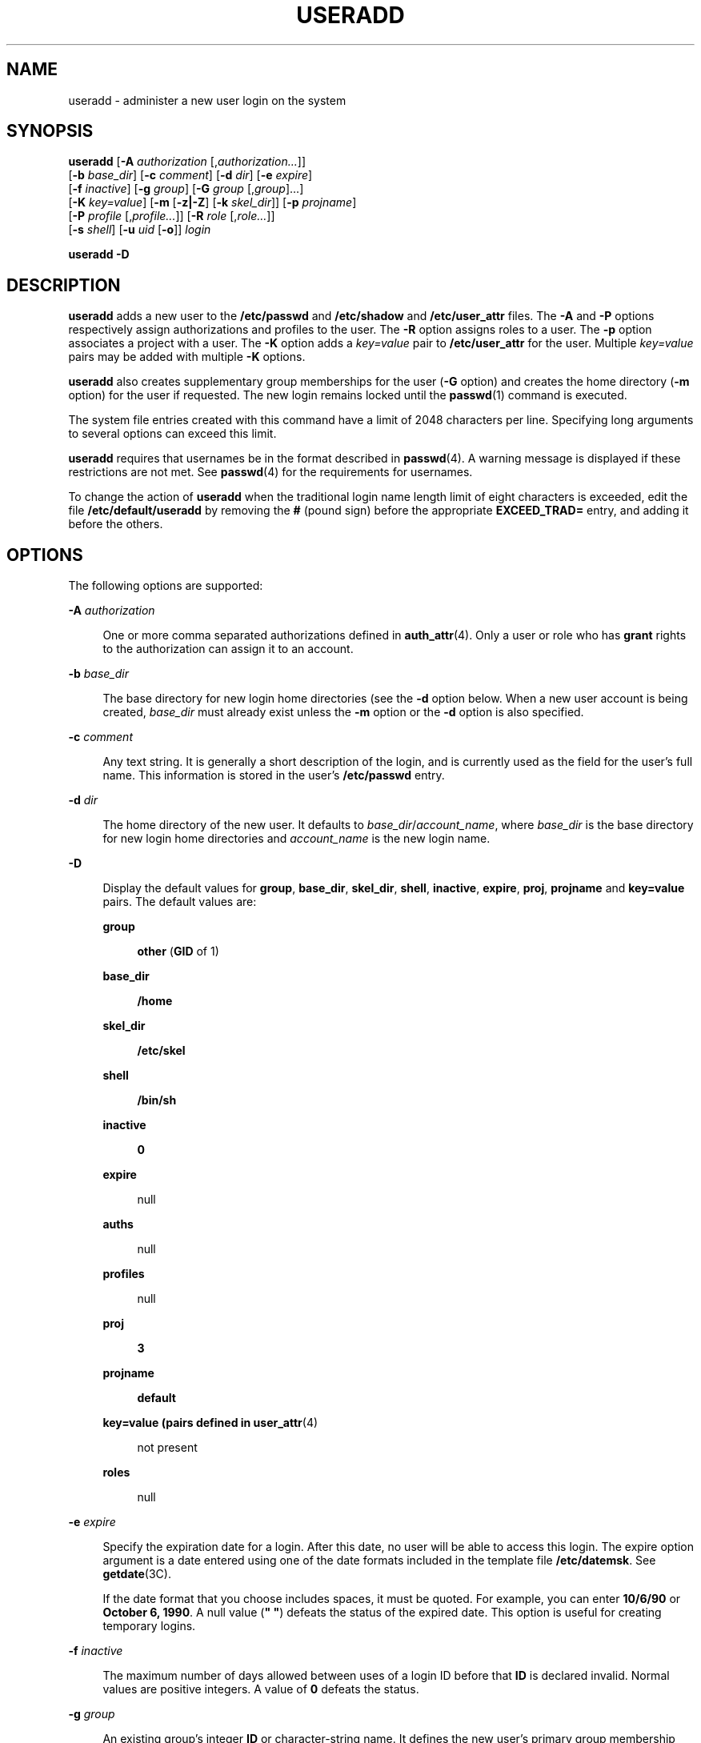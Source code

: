 '\" te
.\" Copyright (c) 2013 Gary Mills
.\" Copyright (c) 2008 Sun Microsystems, Inc. All Rights Reserved.
.\" Copyright 1989 AT&T
.\" The contents of this file are subject to the terms of the Common Development and Distribution License (the "License").  You may not use this file except in compliance with the License.
.\" You can obtain a copy of the license at usr/src/OPENSOLARIS.LICENSE or http://www.opensolaris.org/os/licensing.  See the License for the specific language governing permissions and limitations under the License.
.\" When distributing Covered Code, include this CDDL HEADER in each file and include the License file at usr/src/OPENSOLARIS.LICENSE.  If applicable, add the following below this CDDL HEADER, with the fields enclosed by brackets "[]" replaced with your own identifying information: Portions Copyright [yyyy] [name of copyright owner]
.TH USERADD 8 "Feb 25, 2017"
.SH NAME
useradd \- administer a new user login on the system
.SH SYNOPSIS
.LP
.nf
\fBuseradd\fR [\fB-A\fR \fIauthorization\fR [,\fIauthorization...\fR]]
     [\fB-b\fR \fIbase_dir\fR] [\fB-c\fR \fIcomment\fR] [\fB-d\fR \fIdir\fR] [\fB-e\fR \fIexpire\fR]
     [\fB-f\fR \fIinactive\fR] [\fB-g\fR \fIgroup\fR] [\fB-G\fR \fIgroup\fR [,\fIgroup\fR]...]
     [\fB-K\fR \fIkey=value\fR] [\fB-m\fR [\fB-z|-Z\fR] [\fB-k\fR \fIskel_dir\fR]] [\fB-p\fR \fIprojname\fR]
     [\fB-P\fR \fIprofile\fR [,\fIprofile...\fR]] [\fB-R\fR \fIrole\fR [,\fIrole...\fR]]
     [\fB-s\fR \fIshell\fR] [\fB-u\fR \fIuid\fR [\fB-o\fR]] \fIlogin\fR
.fi

.LP
.nf
\fBuseradd\fR \fB-D\fR
.fi

.SH DESCRIPTION
.LP
\fBuseradd\fR adds a new user to the \fB/etc/passwd\fR and \fB/etc/shadow\fR
and \fB/etc/user_attr\fR files. The \fB-A\fR and \fB-P\fR options respectively
assign authorizations and profiles to the user. The \fB-R\fR option assigns
roles to a user. The \fB-p\fR option associates a project with a user. The
\fB-K\fR option adds a \fIkey=value\fR pair to \fB/etc/user_attr\fR for the
user. Multiple \fIkey=value\fR pairs may be added with multiple \fB-K\fR
options.
.sp
.LP
\fBuseradd\fR also creates supplementary group memberships for the user
(\fB-G\fR option) and creates the home directory (\fB-m\fR option) for the user
if requested. The new login remains locked until the \fBpasswd\fR(1) command is
executed.
.sp
.LP
The system file entries created with this command have a limit of 2048
characters per line. Specifying long arguments to several options can exceed
this limit.
.sp
.LP
\fBuseradd\fR requires that usernames be in the format described in
\fBpasswd\fR(4). A warning message is displayed if these restrictions are not
met. See \fBpasswd\fR(4) for the requirements for usernames.
.LP
To change the action of \fBuseradd\fR when the traditional login name
length limit of eight characters is exceeded, edit the file
\fB/etc/default/useradd\fR by removing the \fB#\fR (pound sign) before the
appropriate \fBEXCEED_TRAD=\fR entry, and adding it before the others.
.SH OPTIONS
.LP
The following options are supported:
.sp
.ne 2
.na
\fB\fB-A\fR \fIauthorization\fR\fR
.ad
.sp .6
.RS 4n
One or more comma separated authorizations defined in \fBauth_attr\fR(4). Only
a user or role who has \fBgrant\fR rights to the authorization can assign it to
an account.
.RE

.sp
.ne 2
.na
\fB\fB-b\fR \fIbase_dir\fR\fR
.ad
.sp .6
.RS 4n
The base directory for new login home directories (see the \fB-d\fR option
below. When a new user account is being created, \fIbase_dir\fR must already
exist unless the \fB-m\fR option or the \fB-d\fR option is also specified.
.RE

.sp
.ne 2
.na
\fB\fB-c\fR \fIcomment\fR\fR
.ad
.sp .6
.RS 4n
Any text string. It is generally a short description of the login, and is
currently used as the field for the user's full name. This information is
stored in the user's \fB/etc/passwd\fR entry.
.RE

.sp
.ne 2
.na
\fB\fB-d\fR \fIdir\fR\fR
.ad
.sp .6
.RS 4n
The home directory of the new user. It defaults to
\fIbase_dir\fR/\fIaccount_name\fR, where \fIbase_dir\fR is the base directory
for new login home directories and \fIaccount_name\fR is the new login name.
.RE

.sp
.ne 2
.na
\fB\fB-D\fR\fR
.ad
.sp .6
.RS 4n
Display the default values for \fBgroup\fR, \fBbase_dir\fR, \fBskel_dir\fR,
\fBshell\fR, \fBinactive\fR, \fBexpire\fR, \fBproj\fR, \fBprojname\fR and
\fBkey=value\fR pairs. The default values are:
.sp
.ne 2
.na
\fBgroup\fR
.ad
.sp .6
.RS 4n
\fBother\fR (\fBGID\fR of 1)
.RE

.sp
.ne 2
.na
\fBbase_dir\fR
.ad
.sp .6
.RS 4n
\fB/home\fR
.RE

.sp
.ne 2
.na
\fBskel_dir\fR
.ad
.sp .6
.RS 4n
\fB/etc/skel\fR
.RE

.sp
.ne 2
.na
\fBshell\fR
.ad
.sp .6
.RS 4n
\fB/bin/sh\fR
.RE

.sp
.ne 2
.na
\fBinactive\fR
.ad
.sp .6
.RS 4n
\fB0\fR
.RE

.sp
.ne 2
.na
\fBexpire\fR
.ad
.sp .6
.RS 4n
null
.RE

.sp
.ne 2
.na
\fBauths\fR
.ad
.sp .6
.RS 4n
null
.RE

.sp
.ne 2
.na
\fBprofiles\fR
.ad
.sp .6
.RS 4n
null
.RE

.sp
.ne 2
.na
\fBproj\fR
.ad
.sp .6
.RS 4n
\fB3\fR
.RE

.sp
.ne 2
.na
\fBprojname\fR
.ad
.sp .6
.RS 4n
\fBdefault\fR
.RE

.sp
.ne 2
.na
\fBkey=value (pairs defined in \fBuser_attr\fR(4)\fR
.ad
.sp .6
.RS 4n
not present
.RE

.sp
.ne 2
.na
\fBroles\fR
.ad
.sp .6
.RS 4n
null
.RE

.RE

.sp
.ne 2
.na
\fB\fB-e\fR \fIexpire\fR\fR
.ad
.sp .6
.RS 4n
Specify the expiration date for a login. After this date, no user will be able
to access this login. The expire option argument is a date entered using one of
the date formats included in the template file \fB/etc/datemsk\fR. See
\fBgetdate\fR(3C).
.sp
If the date format that you choose includes spaces, it must be quoted. For
example, you can enter \fB10/6/90\fR or \fBOctober 6, 1990\fR. A null value
(\fB" "\fR) defeats the status of the expired date. This option is useful for
creating temporary logins.
.RE

.sp
.ne 2
.na
\fB\fB-f\fR \fIinactive\fR\fR
.ad
.sp .6
.RS 4n
The maximum number of days allowed between uses of a login ID before that
\fBID\fR is declared invalid. Normal values are positive integers. A value of
\fB0\fR defeats the status.
.RE

.sp
.ne 2
.na
\fB\fB-g\fR \fIgroup\fR\fR
.ad
.sp .6
.RS 4n
An existing group's integer \fBID\fR or character-string name.  It defines the
new user's primary group membership and defaults to the default group.
.RE

.sp
.ne 2
.na
\fB\fB-G\fR \fIgroup\fR\fR
.ad
.sp .6
.RS 4n
An existing group's integer \fBID\fR or character-string name. It defines the
new user's supplementary group membership. Duplicates between \fIgroup\fR with
the \fB-g\fR and \fB-G\fR options are ignored. No more than \fBNGROUPS_MAX\fR
groups can be specified. GIDs 0-99 are reserved for allocation by the Solaris
Operating System.
.RE

.sp
.ne 2
.na
\fB\fB-K\fR \fIkey=value\fR\fR
.ad
.sp .6
.RS 4n
A \fIkey=value\fR pair to add to the user's attributes. Multiple \fB-K\fR
options may be used to add multiple \fIkey=value\fR pairs. The generic \fB-K\fR
option with the appropriate key may be used instead of the specific implied key
options (\fB-A\fR, \fB-P\fR, \fB-R\fR, \fB-p\fR). See \fBuser_attr\fR(4) for a
list of valid \fIkey=value\fR pairs. The "type" key is not a valid key for this
option. Keys may not be repeated.
.RE

.sp
.ne 2
.na
\fB\fB-k\fR \fIskel_dir\fR\fR
.ad
.sp .6
.RS 4n
A directory that contains skeleton information (such as \fB\&.profile\fR) that
can be copied into a new user's home directory. This directory must already
exist. The system provides the \fB/etc/skel\fR directory that can be used for
this purpose.
.RE

.sp
.ne 2
.na
\fB\fB-m\fR\fR [\fB-z|-Z\fR]
.ad
.sp .6
.RS 4n
Create the new user's home directory if it does not already exist. If the
directory already exists, it must have read, write, and execute permissions by
\fIgroup\fR, where \fIgroup\fR is the user's primary group.
.sp
If the parent directory of the user's home directory is located on a separate
\fBZFS\fR file system and the \fB/etc/default/useradd\fR file contains the
parameter \fBMANAGE_ZFS\fR set to the value \fBYES\fR, a new \fBZFS\fR
file system will be created for the user.
.sp
If the \fB-z\fR option is specified, \fBuseradd\fR will always try to create
a new file system for the home directory.
.sp
If the \fB-Z\fR option is specified, a new file system will never be created.
.RE

.sp
.ne 2
.na
\fB\fB-o\fR\fR
.ad
.sp .6
.RS 4n
This option allows a \fBUID\fR to be duplicated (non-unique).
.RE

.sp
.ne 2
.na
\fB\fB-P\fR \fIprofile\fR\fR
.ad
.sp .6
.RS 4n
One or more comma-separated execution profiles defined in \fBprof_attr\fR(4).
.RE

.sp
.ne 2
.na
\fB\fB-p\fR \fIprojname\fR\fR
.ad
.sp .6
.RS 4n
Name of the project with which the added user is associated. See the
\fIprojname\fR field as defined in \fBproject\fR(4).
.RE

.sp
.ne 2
.na
\fB\fB-R\fR \fIrole\fR\fR
.ad
.sp .6
.RS 4n
One or more comma-separated execution profiles defined in \fBuser_attr\fR(4).
Roles cannot be assigned to other roles.
.RE

.sp
.ne 2
.na
\fB\fB-s\fR \fIshell\fR\fR
.ad
.sp .6
.RS 4n
Full pathname of the program used as the user's shell on login. It defaults to
an empty field causing the system to use \fB/bin/sh\fR as the default. The
value of \fIshell\fR must be a valid executable file.
.RE

.sp
.ne 2
.na
\fB\fB-u\fR \fIuid\fR\fR
.ad
.sp .6
.RS 4n
The \fBUID\fR of the new user. This \fBUID\fR must be a non-negative decimal
integer below \fBMAXUID\fR as defined in \fB<sys/param.h>\fR\&. The \fBUID\fR
defaults to the next available (unique) number above the highest number
currently assigned. For example, if \fBUID\fRs 100, 105, and 200 are assigned,
the next default \fBUID\fR number will be 201. \fBUID\fRs \fB0\fR-\fB99\fR are
reserved for allocation by the Solaris Operating System.
.RE

.SH FILES
.LP
\fB/etc/default/useradd\fR
.sp
.LP
\fB/etc/datemsk\fR
.sp
.LP
\fB/etc/passwd\fR
.sp
.LP
\fB/etc/shadow\fR
.sp
.LP
\fB/etc/group\fR
.sp
.LP
\fB/etc/skel\fR
.sp
.LP
\fB/usr/include/limits.h\fR
.sp
.LP
\fB/etc/user_attr\fR
.SH ATTRIBUTES
.LP
See \fBattributes\fR(5) for descriptions of the following attributes:
.sp

.sp
.TS
box;
c | c
l | l .
ATTRIBUTE TYPE	ATTRIBUTE VALUE
_
Interface Stability	Committed
.TE

.SH SEE ALSO
.LP
\fBpasswd\fR(1), \fBprofiles\fR(1), \fBroles\fR(1), \fBusers\fR(1B),
\fBgroupadd\fR(8), \fBgroupdel\fR(8), \fBgroupmod\fR(8), \fBgrpck\fR(8),
\fBlogins\fR(8), \fBpwck\fR(8), \fBuserdel\fR(8), \fBusermod\fR(8),
\fBgetdate\fR(3C), \fBauth_attr\fR(4), \fBpasswd\fR(4), \fBprof_attr\fR(4),
\fBproject\fR(4), \fBuser_attr\fR(4), \fBattributes\fR(5), \fBzfs\fR(8)
.SH DIAGNOSTICS
.LP
In case of an error, \fBuseradd\fR prints an error message and exits with a
non-zero status.
.sp
.LP
The following indicates that \fBlogin\fR specified is already in use:
.sp
.in +2
.nf
UX: useradd: ERROR: login is already in use. Choose another.
.fi
.in -2
.sp

.sp
.LP
The following indicates that the \fIuid\fR specified with the \fB-u\fR option
is not unique:
.sp
.in +2
.nf
UX: useradd: ERROR: uid \fIuid\fR is already in use. Choose another.
.fi
.in -2
.sp

.sp
.LP
The following indicates that the \fIgroup\fR specified with the \fB-g\fR option
is already in use:
.sp
.in +2
.nf
UX: useradd: ERROR: group \fIgroup\fR does not exist. Choose another.
.fi
.in -2
.sp

.sp
.LP
The following indicates that the \fIuid\fR specified with the \fB-u\fR option
is in the range of reserved \fBUID\fRs (from \fB0\fR-\fB99\fR):
.sp
.in +2
.nf
UX: useradd: WARNING: uid \fIuid\fR is reserved.
.fi
.in -2
.sp

.sp
.LP
The following indicates that the \fIuid\fR specified with the \fB-u\fR option
exceeds \fBMAXUID\fR as defined in \fB<sys/param.h>\fR:
.sp
.in +2
.nf
UX: useradd: ERROR: uid \fIuid\fR is too big. Choose another.
.fi
.in -2
.sp

.sp
.LP
The following indicates that the \fB/etc/passwd\fR or \fB/etc/shadow\fR files
do not exist:
.sp
.in +2
.nf
UX: useradd: ERROR: Cannot update system files - login cannot be created.
.fi
.in -2
.sp

.SH NOTES
.LP
The \fBuseradd\fR utility adds definitions to only the local \fB/etc/group\fR,
\fBetc/passwd\fR, \fB/etc/passwd\fR, \fB/etc/shadow\fR, \fB/etc/project\fR, and
\fB/etc/user_attr\fR files. If a network name service
is being used to supplement the local \fB/etc/passwd\fR file with
additional entries, \fBuseradd\fR cannot change information supplied by the
network name service. However \fBuseradd\fR will verify the uniqueness of the
user name (or role) and user id and the existence of any group names specified
against the external name service.
